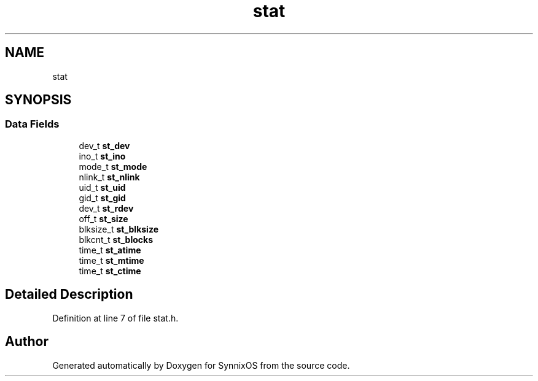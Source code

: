.TH "stat" 3 "Sat Jul 24 2021" "SynnixOS" \" -*- nroff -*-
.ad l
.nh
.SH NAME
stat
.SH SYNOPSIS
.br
.PP
.SS "Data Fields"

.in +1c
.ti -1c
.RI "dev_t \fBst_dev\fP"
.br
.ti -1c
.RI "ino_t \fBst_ino\fP"
.br
.ti -1c
.RI "mode_t \fBst_mode\fP"
.br
.ti -1c
.RI "nlink_t \fBst_nlink\fP"
.br
.ti -1c
.RI "uid_t \fBst_uid\fP"
.br
.ti -1c
.RI "gid_t \fBst_gid\fP"
.br
.ti -1c
.RI "dev_t \fBst_rdev\fP"
.br
.ti -1c
.RI "off_t \fBst_size\fP"
.br
.ti -1c
.RI "blksize_t \fBst_blksize\fP"
.br
.ti -1c
.RI "blkcnt_t \fBst_blocks\fP"
.br
.ti -1c
.RI "time_t \fBst_atime\fP"
.br
.ti -1c
.RI "time_t \fBst_mtime\fP"
.br
.ti -1c
.RI "time_t \fBst_ctime\fP"
.br
.in -1c
.SH "Detailed Description"
.PP 
Definition at line 7 of file stat\&.h\&.

.SH "Author"
.PP 
Generated automatically by Doxygen for SynnixOS from the source code\&.
